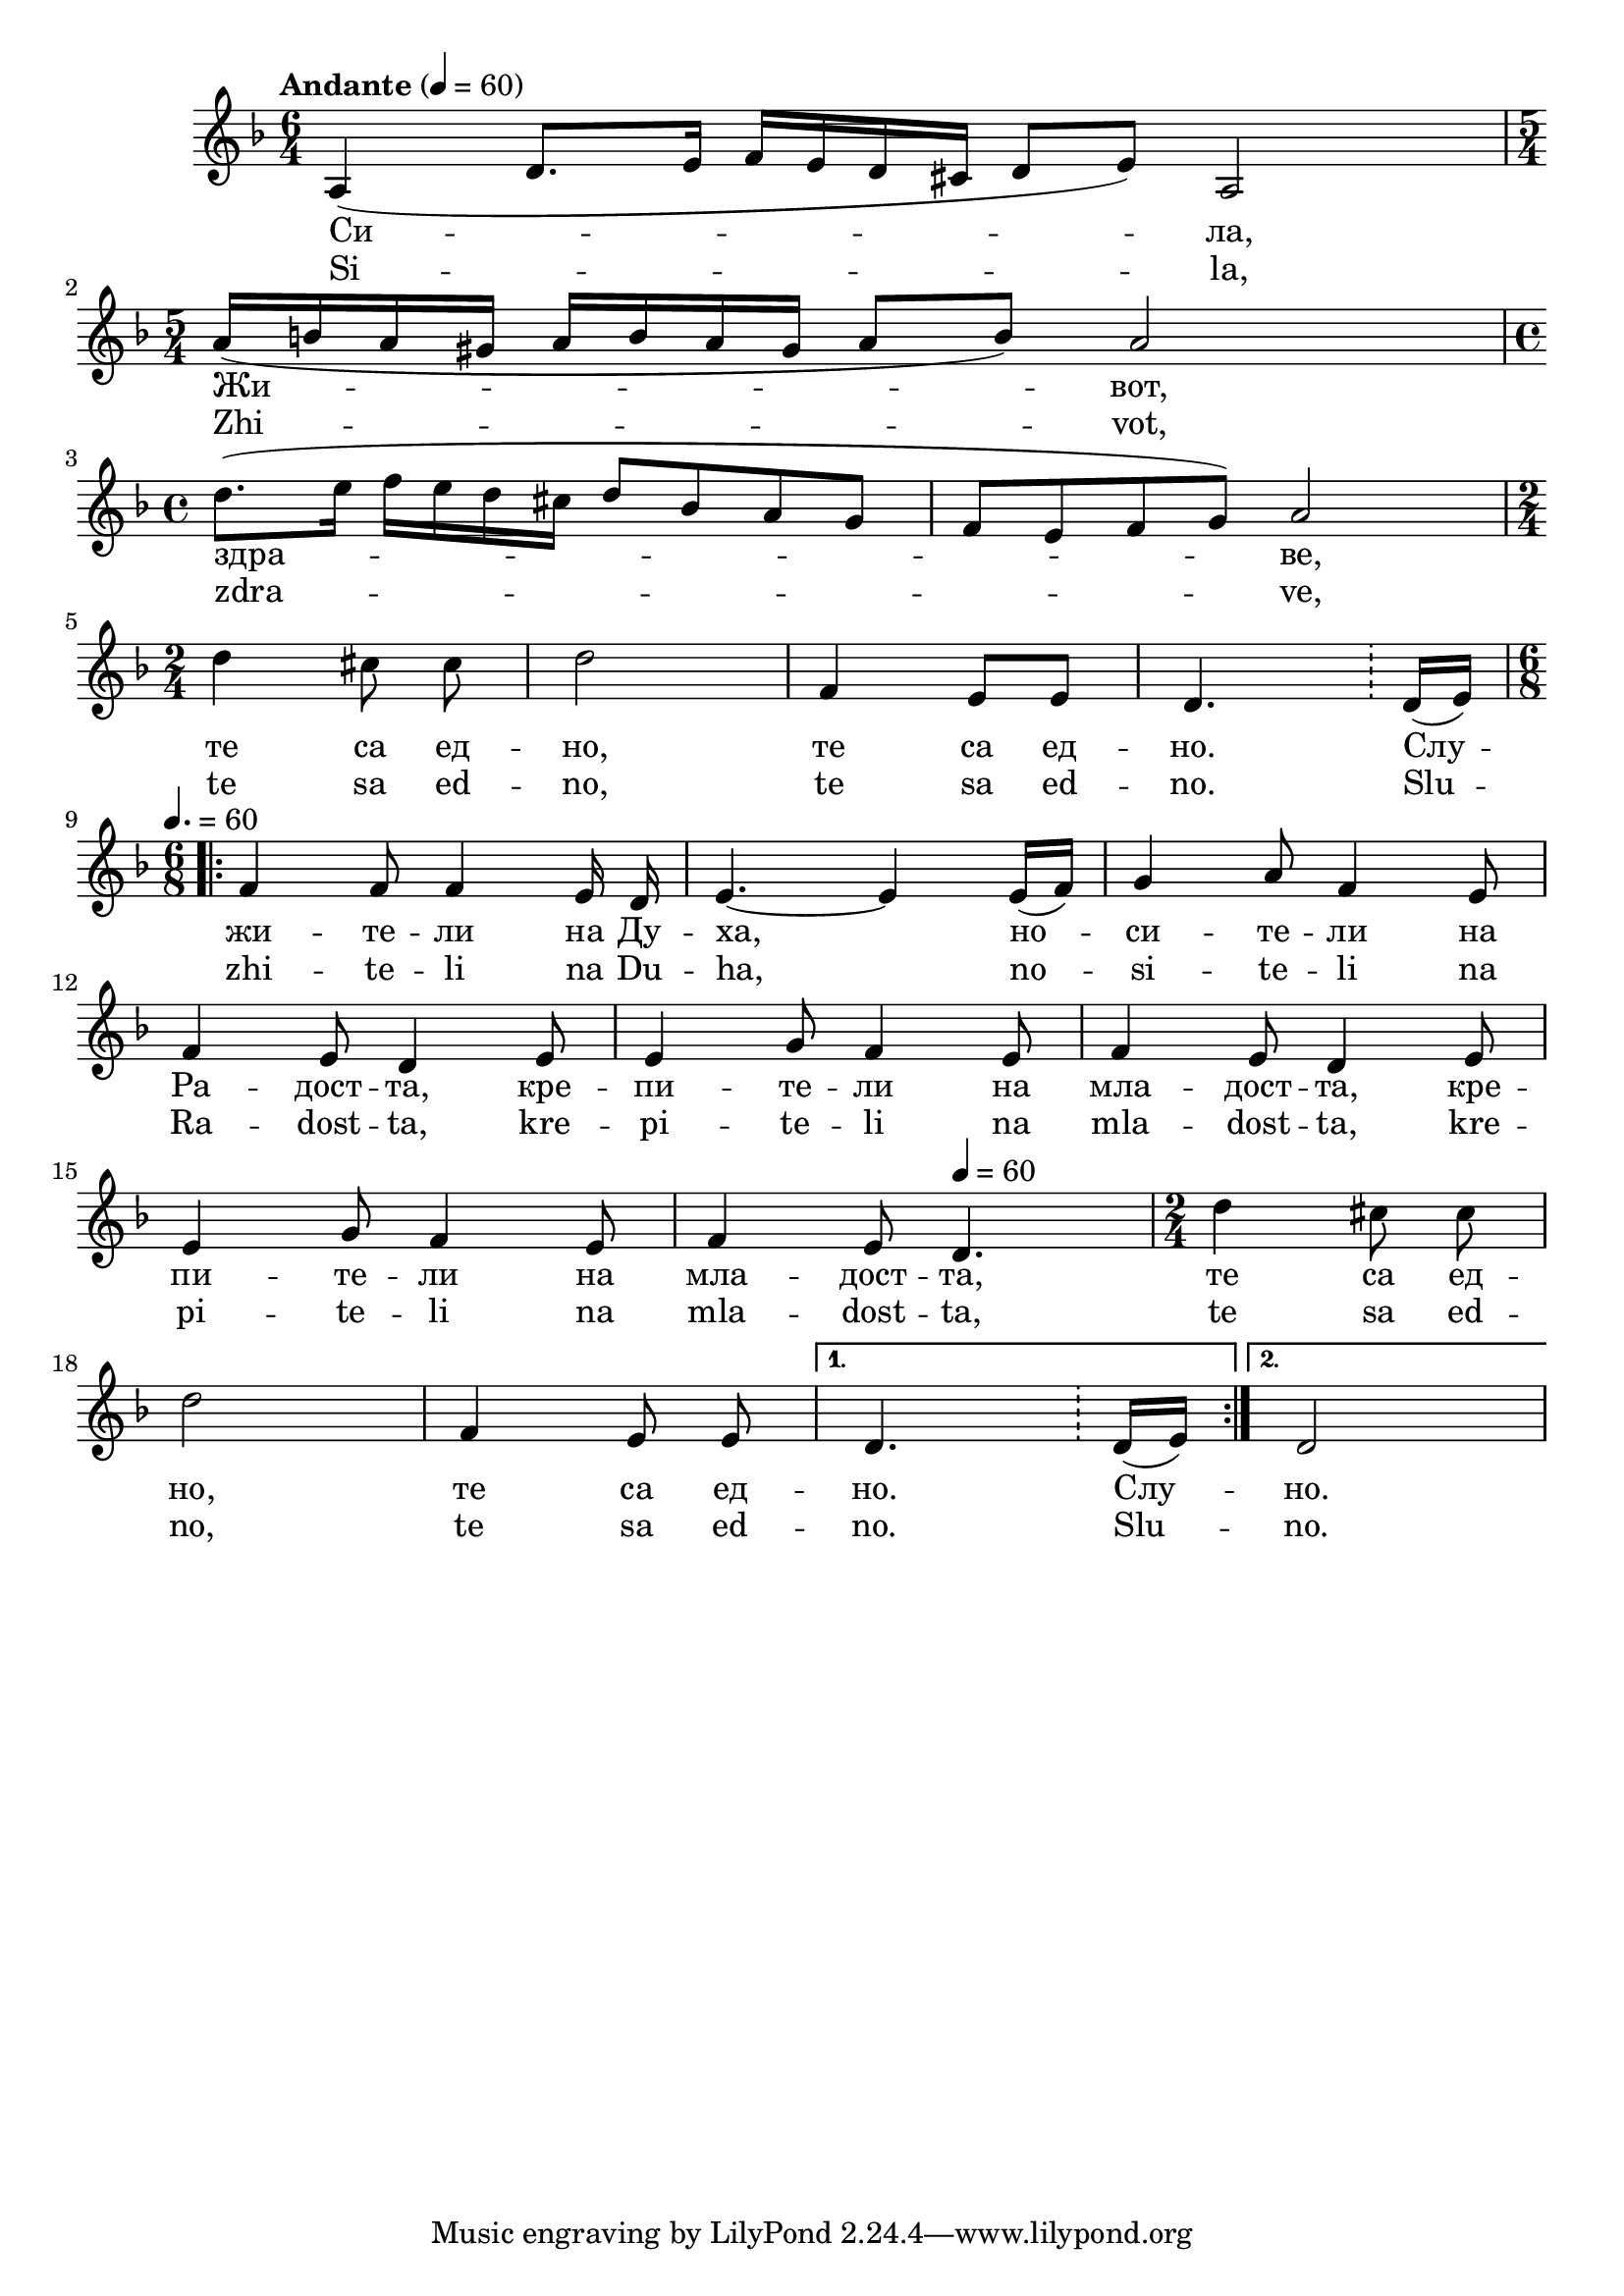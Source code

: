 


melody = \absolute  {
  \clef treble
  \key d \minor
  \time 6/4 \tempo "Andante" 4 = 60
 
 a4 ( d'8. e'16 f' e' d' cis' d'8 e' ) a2 \break
 
 \time 5/4  a'16 ( b' a' gis' a' b' a' gis' a'8 b' ) a'2 \break |


 \time 4/4  d''8. ( e''16 f'' e'' d'' cis'' d''8 bes' a' g'| f'8 e' f' g' ) a'2 \break |

\time 2/4 d''4  cis''8 \noBeam cis'' | d''2  | f'4 e'8 e' | d'4. \bar "!" d'16 ( e' ) \break | 

 \time 6/8  \repeat volta 2 { | \tempo 4.=60 f'4 f'8 f'4 e'16 \noBeam d' |e'4. ~ e'4 e'16 ( f' ) | g'4 a'8 f'4 e'8 \break |

 f'4 e'8 d'4 e'8 |  e'4 g'8 f'4 e'8 | f'4 e'8 d'4 e'8 \break |
 
 e'4 g'8 f'4 e'8 | f'4 e'8 \tempo 4=60 d'4. | \time 2/4  d''4 cis''8 \noBeam cis'' \break |

d''2 | f'4 e'8 \noBeam e' |} \alternative { { d'4. \bar "!" \bar "!" d'16 ( e'16 ) } { d'2 } } \break |

 }

text = \lyricmode { Си -- ла, Жи
  -- вот, здра -- ве, те са ед -- но, те са ед --
  но. Слу -- жи -- те -- ли на Ду -- ха, но -- си
  -- те -- ли на Ра -- дост -- та, кре -- пи -- те
  -- ли на мла -- дост -- та, кре -- пи -- те -- ли
  на мла -- дост -- та, те са ед -- но, те са ед
  -- но. Слу -- но.

 
 
}

textL = \lyricmode {  Si --  la,  Zhi --
   vot,  zdra --  ve,  te sa ed --  no,  te sa ed --  no.  Slu -- zhi
  -- te -- li na Du --  ha,  no -- si -- te -- li na Ra -- dost --
   ta,  kre -- pi -- te -- li na mla -- dost --  ta,  kre -- pi -- te
  -- li na mla -- dost --  ta,  te sa ed --  no,  te sa ed --  no. 
  Slu --  no. 
 
 
}

\score{
 \header {
  title = \markup { \fontsize #-1 "Сила живот здраве / Sila zhivot zdave" }
  %subtitle = \markup \center-column { " " \vspace #1 } 
  
  tagline = " " %supress footer Music engraving by LilyPond 2.18.0—www.lilypond.org
 % arranger = \markup { \fontsize #+1 "Контекстуализация: Йордан Камджалов / Contextualization: Yordan Kamdzhalov" }
  %composer = \markup \center-column { "Бейнса Дуно / Beinsa Duno" \vspace #1 } 

}
  <<
    \new Voice = "one" {
      
      \melody
    }
    \new Lyrics \lyricsto "one" \text
    \new Lyrics \lyricsto "one" \textL
  >>
 
}